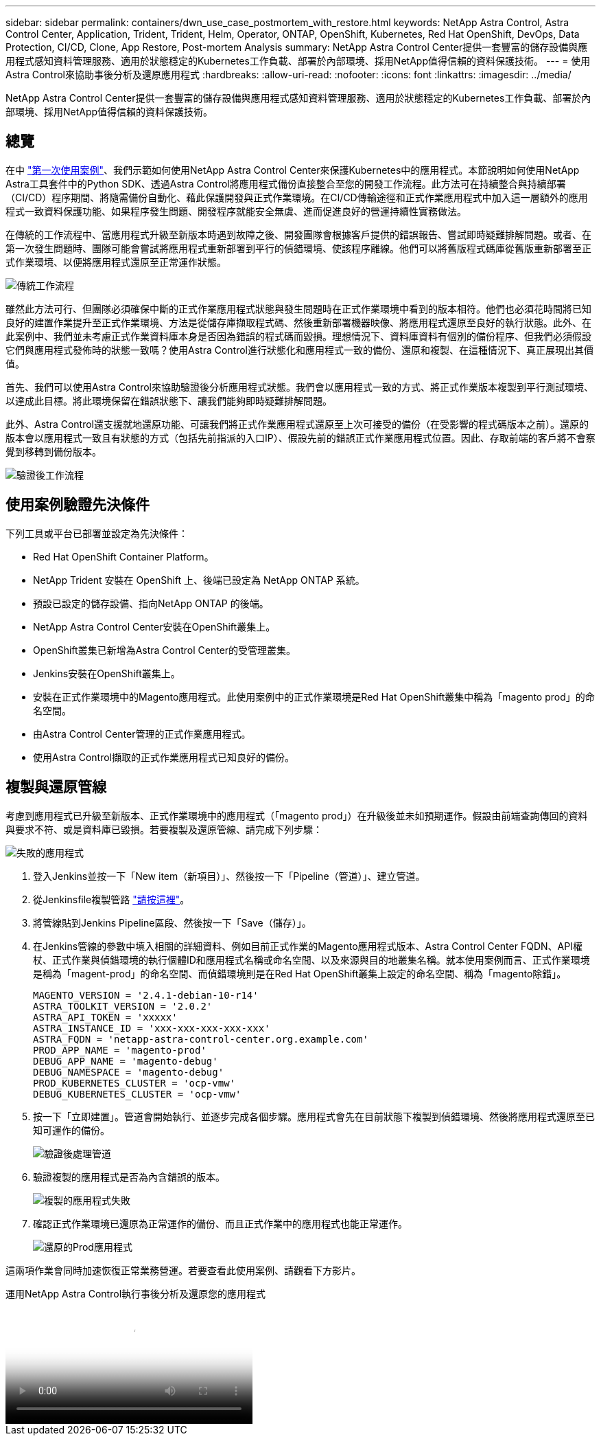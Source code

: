 ---
sidebar: sidebar 
permalink: containers/dwn_use_case_postmortem_with_restore.html 
keywords: NetApp Astra Control, Astra Control Center, Application, Trident, Trident, Helm, Operator, ONTAP, OpenShift, Kubernetes, Red Hat OpenShift, DevOps, Data Protection, CI/CD, Clone, App Restore, Post-mortem Analysis 
summary: NetApp Astra Control Center提供一套豐富的儲存設備與應用程式感知資料管理服務、適用於狀態穩定的Kubernetes工作負載、部署於內部環境、採用NetApp值得信賴的資料保護技術。 
---
= 使用Astra Control來協助事後分析及還原應用程式
:hardbreaks:
:allow-uri-read: 
:nofooter: 
:icons: font
:linkattrs: 
:imagesdir: ../media/


[role="lead"]
NetApp Astra Control Center提供一套豐富的儲存設備與應用程式感知資料管理服務、適用於狀態穩定的Kubernetes工作負載、部署於內部環境、採用NetApp值得信賴的資料保護技術。



== 總覽

在中 link:dwn_use_case_integrated_data_protection.html["第一次使用案例"]、我們示範如何使用NetApp Astra Control Center來保護Kubernetes中的應用程式。本節說明如何使用NetApp Astra工具套件中的Python SDK、透過Astra Control將應用程式備份直接整合至您的開發工作流程。此方法可在持續整合與持續部署（CI/CD）程序期間、將隨需備份自動化、藉此保護開發與正式作業環境。在CI/CD傳輸途徑和正式作業應用程式中加入這一層額外的應用程式一致資料保護功能、如果程序發生問題、開發程序就能安全無虞、進而促進良好的營運持續性實務做法。

在傳統的工作流程中、當應用程式升級至新版本時遇到故障之後、開發團隊會根據客戶提供的錯誤報告、嘗試即時疑難排解問題。或者、在第一次發生問題時、團隊可能會嘗試將應用程式重新部署到平行的偵錯環境、使該程序離線。他們可以將舊版程式碼庫從舊版重新部署至正式作業環境、以便將應用程式還原至正常運作狀態。

image:dwn_image9.jpg["傳統工作流程"]

雖然此方法可行、但團隊必須確保中斷的正式作業應用程式狀態與發生問題時在正式作業環境中看到的版本相符。他們也必須花時間將已知良好的建置作業提升至正式作業環境、方法是從儲存庫擷取程式碼、然後重新部署機器映像、將應用程式還原至良好的執行狀態。此外、在此案例中、我們並未考慮正式作業資料庫本身是否因為錯誤的程式碼而毀損。理想情況下、資料庫資料有個別的備份程序、但我們必須假設它們與應用程式發佈時的狀態一致嗎？使用Astra Control進行狀態化和應用程式一致的備份、還原和複製、在這種情況下、真正展現出其價值。

首先、我們可以使用Astra Control來協助驗證後分析應用程式狀態。我們會以應用程式一致的方式、將正式作業版本複製到平行測試環境、以達成此目標。將此環境保留在錯誤狀態下、讓我們能夠即時疑難排解問題。

此外、Astra Control還支援就地還原功能、可讓我們將正式作業應用程式還原至上次可接受的備份（在受影響的程式碼版本之前）。還原的版本會以應用程式一致且有狀態的方式（包括先前指派的入口IP）、假設先前的錯誤正式作業應用程式位置。因此、存取前端的客戶將不會察覺到移轉到備份版本。

image:dwn_image10.jpg["驗證後工作流程"]



== 使用案例驗證先決條件

下列工具或平台已部署並設定為先決條件：

* Red Hat OpenShift Container Platform。
* NetApp Trident 安裝在 OpenShift 上、後端已設定為 NetApp ONTAP 系統。
* 預設已設定的儲存設備、指向NetApp ONTAP 的後端。
* NetApp Astra Control Center安裝在OpenShift叢集上。
* OpenShift叢集已新增為Astra Control Center的受管理叢集。
* Jenkins安裝在OpenShift叢集上。
* 安裝在正式作業環境中的Magento應用程式。此使用案例中的正式作業環境是Red Hat OpenShift叢集中稱為「magento prod」的命名空間。
* 由Astra Control Center管理的正式作業應用程式。
* 使用Astra Control擷取的正式作業應用程式已知良好的備份。




== 複製與還原管線

考慮到應用程式已升級至新版本、正式作業環境中的應用程式（「magento prod」）在升級後並未如預期運作。假設由前端查詢傳回的資料與要求不符、或是資料庫已毀損。若要複製及還原管線、請完成下列步驟：

image:dwn_image12.jpg["失敗的應用程式"]

. 登入Jenkins並按一下「New item（新項目）」、然後按一下「Pipeline（管道）」、建立管道。
. 從Jenkinsfile複製管路 https://github.com/NetApp/netapp-astra-toolkits/blob/main/ci_cd_examples/jenkins_pipelines/clone_for_postmortem_and_restore/Jenkinsfile["請按這裡"^]。
. 將管線貼到Jenkins Pipeline區段、然後按一下「Save（儲存）」。
. 在Jenkins管線的參數中填入相關的詳細資料、例如目前正式作業的Magento應用程式版本、Astra Control Center FQDN、API權杖、正式作業與偵錯環境的執行個體ID和應用程式名稱或命名空間、以及來源與目的地叢集名稱。就本使用案例而言、正式作業環境是稱為「magent-prod」的命名空間、而偵錯環境則是在Red Hat OpenShift叢集上設定的命名空間、稱為「magento除錯」。
+
[listing]
----
MAGENTO_VERSION = '2.4.1-debian-10-r14'
ASTRA_TOOLKIT_VERSION = '2.0.2'
ASTRA_API_TOKEN = 'xxxxx'
ASTRA_INSTANCE_ID = 'xxx-xxx-xxx-xxx-xxx'
ASTRA_FQDN = 'netapp-astra-control-center.org.example.com'
PROD_APP_NAME = 'magento-prod'
DEBUG_APP_NAME = 'magento-debug'
DEBUG_NAMESPACE = 'magento-debug'
PROD_KUBERNETES_CLUSTER = 'ocp-vmw'
DEBUG_KUBERNETES_CLUSTER = 'ocp-vmw'
----
. 按一下「立即建置」。管道會開始執行、並逐步完成各個步驟。應用程式會先在目前狀態下複製到偵錯環境、然後將應用程式還原至已知可運作的備份。
+
image:dwn_image15.jpg["驗證後處理管道"]

. 驗證複製的應用程式是否為內含錯誤的版本。
+
image:dwn_image13.jpg["複製的應用程式失敗"]

. 確認正式作業環境已還原為正常運作的備份、而且正式作業中的應用程式也能正常運作。
+
image:dwn_image14.jpg["還原的Prod應用程式"]



這兩項作業會同時加速恢復正常業務營運。若要查看此使用案例、請觀看下方影片。

.運用NetApp Astra Control執行事後分析及還原您的應用程式
video::3ae8eb53-eda3-410b-99e8-b01200fa30a8[panopto,width=360]